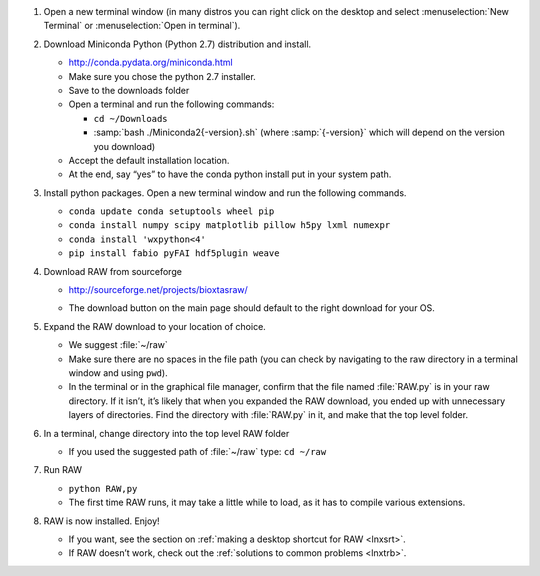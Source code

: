 #.  Open a new terminal window (in many distros you can right click on the desktop
    and select :menuselection:`New Terminal` or :menuselection:`Open in terminal`).

#.  Download Miniconda Python (Python 2.7) distribution and install.

    *   `http://conda.pydata.org/miniconda.html <http://conda.pydata.org/miniconda.html>`_

    *   Make sure you chose the python 2.7 installer.

    *   Save to the downloads folder

    *   Open a terminal and run the following commands:

        *   ``cd ~/Downloads``

        *   :samp:`bash ./Miniconda2{-version}.sh` (where :samp:`{-version}`
            which will depend on the version you download)

    *   Accept the default installation location.

    *   At the end, say “yes” to have the conda python install put in your system path.

#.  Install python packages. Open a new terminal window and run the following commands.

    *   ``conda update conda setuptools wheel pip``

    *   ``conda install numpy scipy matplotlib pillow h5py lxml numexpr``

    *   ``conda install 'wxpython<4'``

    *   ``pip install fabio pyFAI hdf5plugin weave``

#.  Download RAW from sourceforge

    *   `http://sourceforge.net/projects/bioxtasraw/ <http://sourceforge.net/projects/bioxtasraw/>`_

    .. raw:: html

        <a href="https://sourceforge.net/projects/bioxtasraw/files/latest/download"><img alt="Download BioXTAS RAW" src="https://a.fsdn.com/con/app/sf-download-button" width=276 height=48 srcset="https://a.fsdn.com/con/app/sf-download-button?button_size=2x 2x"></a>

    *   The download button on the main page should default to the right download for your OS.

#.  Expand the RAW download to your location of choice.

    *   We suggest :file:`~/raw`

    *   Make sure there are no spaces in the file path (you can check by navigating
        to the raw directory in a terminal window and using ``pwd``).

    *   In the terminal or in the graphical file manager, confirm that the file named :file:`RAW.py`
        is in your raw directory. If it isn’t, it’s likely that when you expanded the
        RAW download, you ended up with unnecessary layers of directories. Find the
        directory with :file:`RAW.py` in it, and make that the top level folder.

#.  In a terminal, change directory into the top level RAW folder

    *   If you used the suggested path of :file:`~/raw` type: ``cd ~/raw``

#.  Run RAW

    *   ``python RAW,py``

    *   The first time RAW runs, it may take a little while to load, as it has to
        compile various extensions.

#.  RAW is now installed. Enjoy!

    *   If you want, see the section on :ref:`making a desktop shortcut for RAW <lnxsrt>`.

    *   If RAW doesn’t work, check out the :ref:`solutions to common problems <lnxtrb>`.
